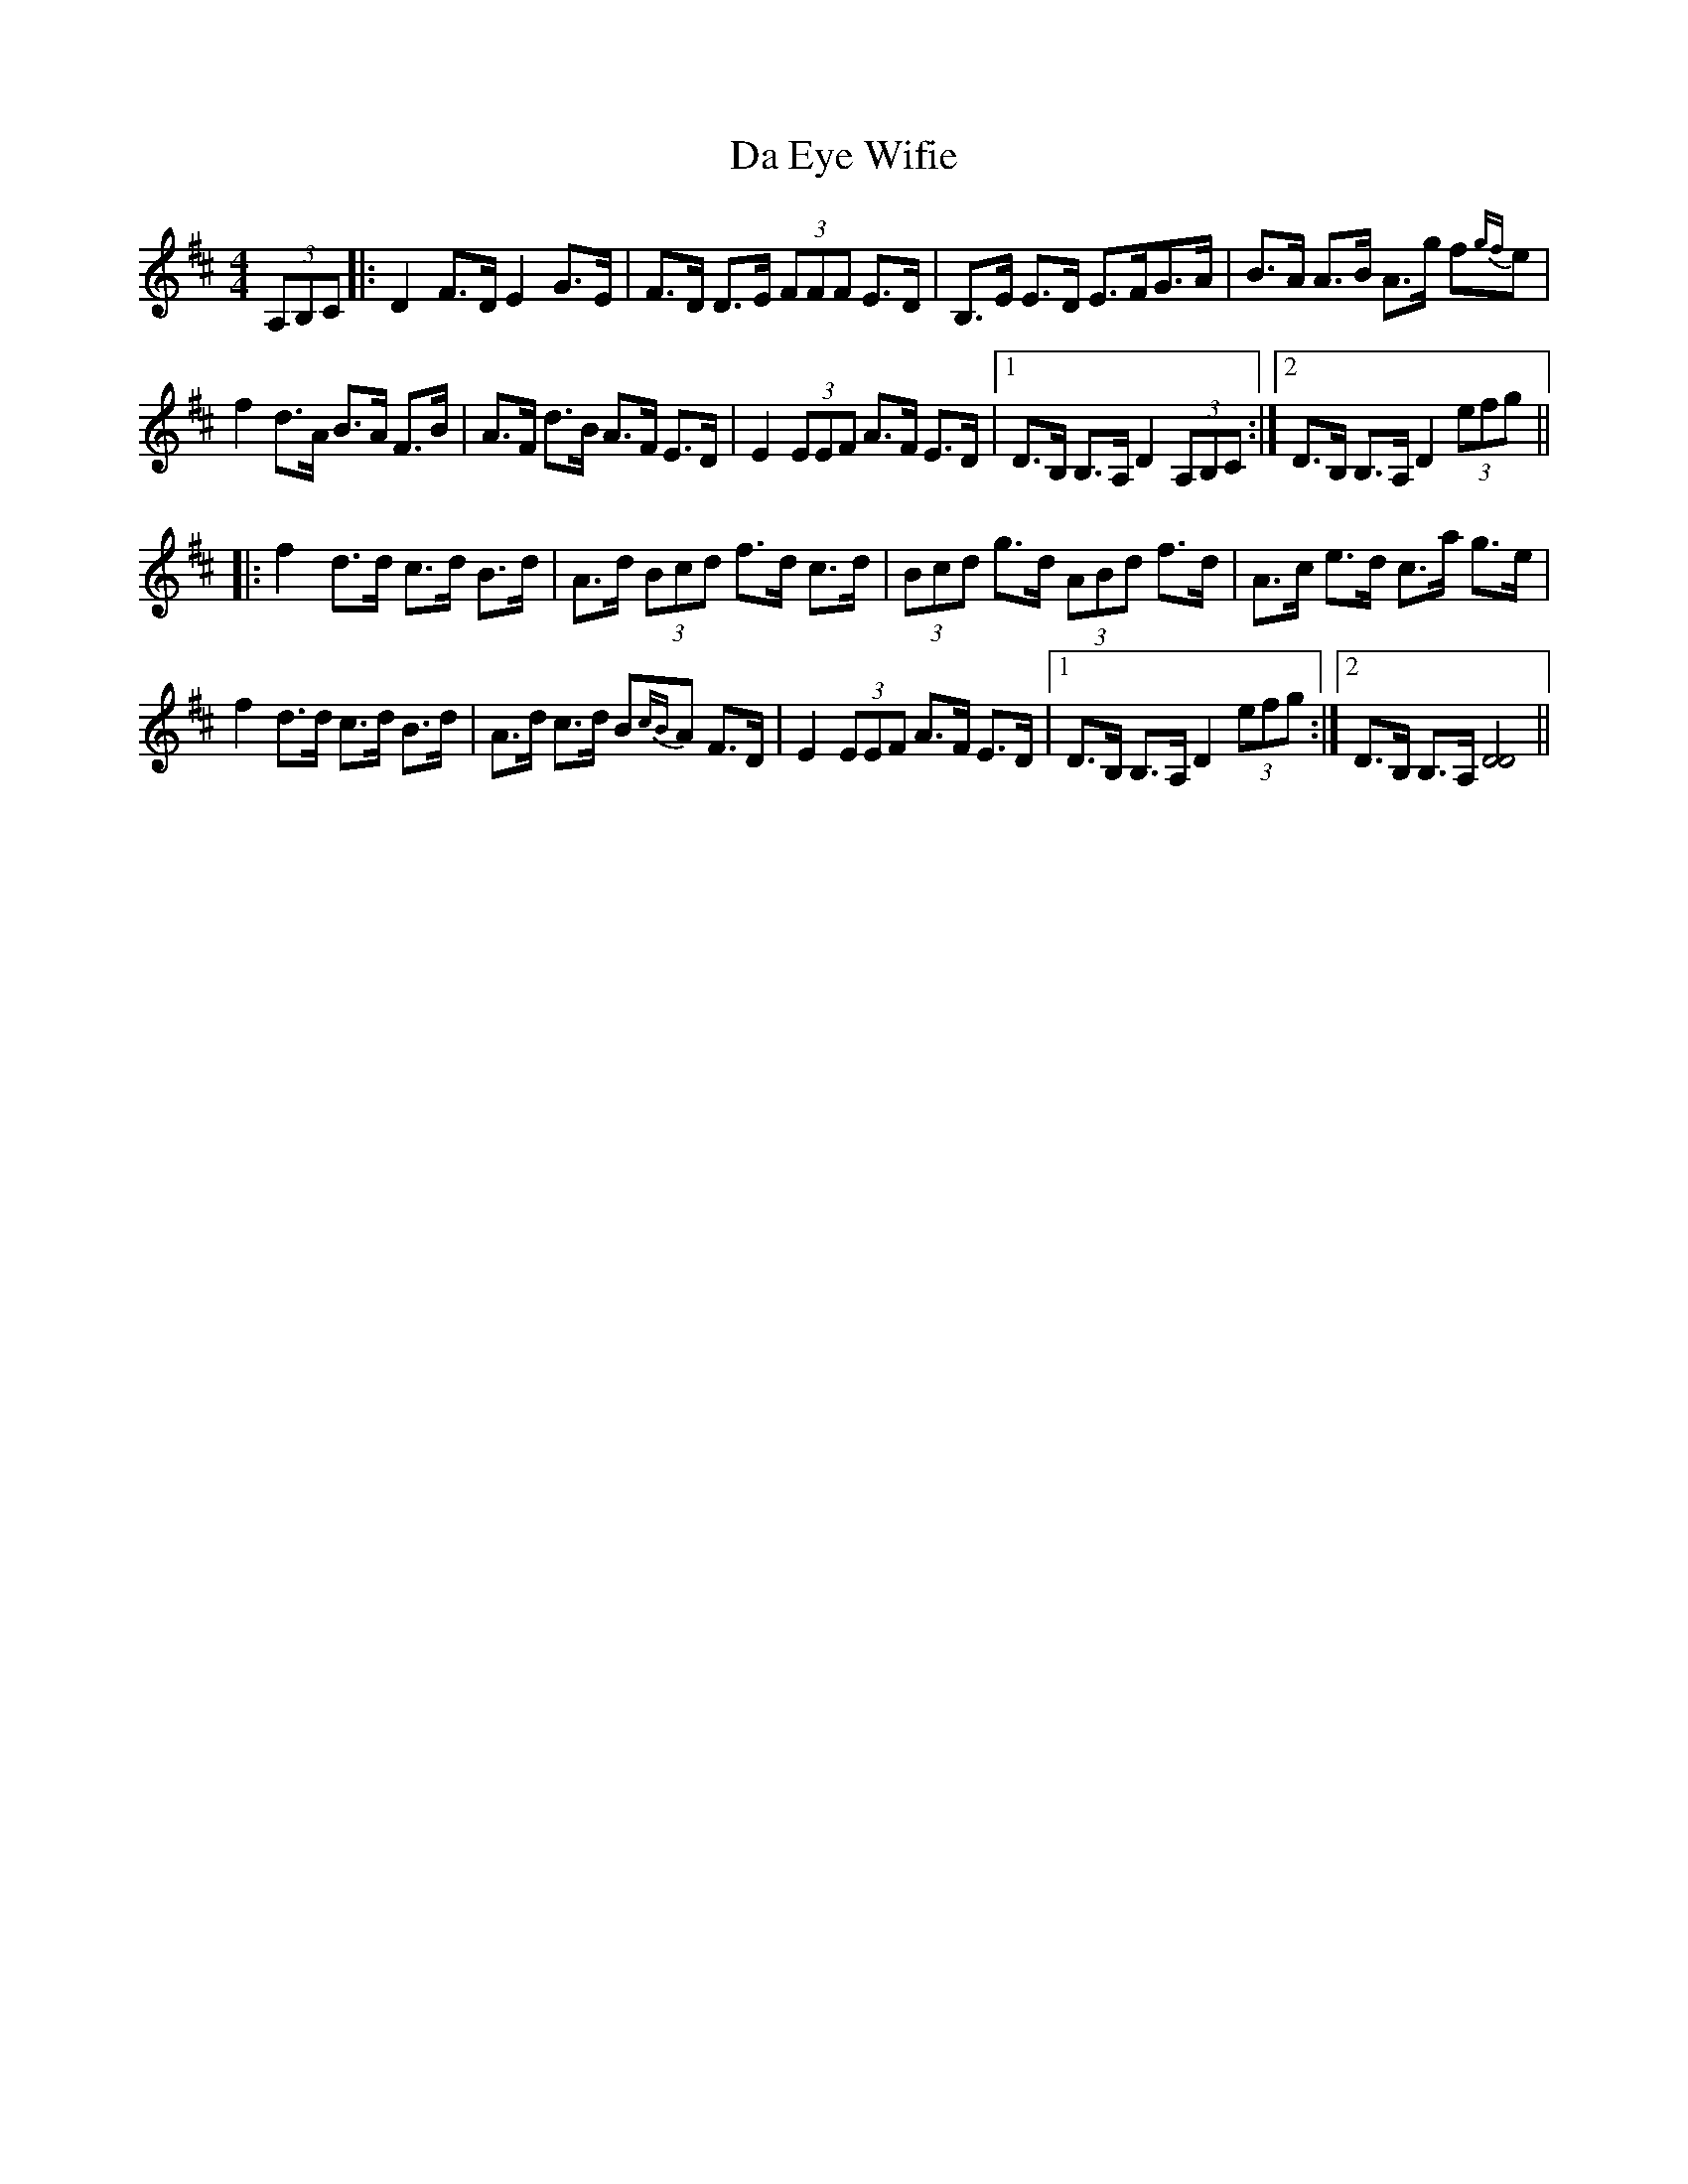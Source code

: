 X: 9037
T: Da Eye Wifie
R: reel
M: 4/4
K: Dmajor
(3A,B,C|:D2 F>D E2 G>E|F>D D>E (3FFF E>D|B,>E E>D E>FG>A|B>A A>B A>g f{gf}e|
f2 d>A B>A F>B|A>F d>B A>F E>D|E2 (3EEF A>F E>D|1 D>B, B,>A, D2 (3A,B,C:|2 D>B, B,>A, D2 (3efg||
|:f2 d>d c>d B>d|A>d (3Bcd f>d c>d|(3Bcd g>d (3ABd f>d|A>c e>d c>a g>e|
f2 d>d c>d B>d|A>d c>d B{cB}A F>D|E2 (3EEF A>F E>D|1 D>B, B,>A, D2 (3efg:|2 D>B, B,>A, [D4D4]||

